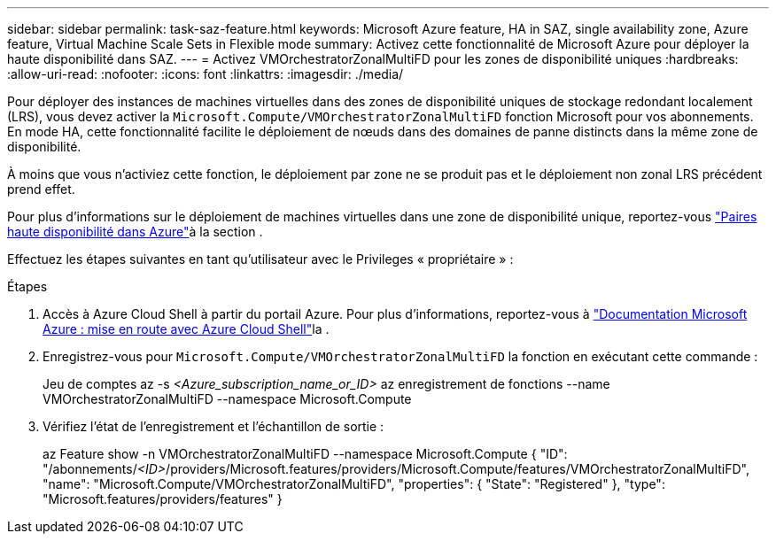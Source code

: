 ---
sidebar: sidebar 
permalink: task-saz-feature.html 
keywords: Microsoft Azure feature, HA in SAZ, single availability zone, Azure feature, Virtual Machine Scale Sets in Flexible mode 
summary: Activez cette fonctionnalité de Microsoft Azure pour déployer la haute disponibilité dans SAZ. 
---
= Activez VMOrchestratorZonalMultiFD pour les zones de disponibilité uniques
:hardbreaks:
:allow-uri-read: 
:nofooter: 
:icons: font
:linkattrs: 
:imagesdir: ./media/


[role="lead"]
Pour déployer des instances de machines virtuelles dans des zones de disponibilité uniques de stockage redondant localement (LRS), vous devez activer la `Microsoft.Compute/VMOrchestratorZonalMultiFD` fonction Microsoft pour vos abonnements. En mode HA, cette fonctionnalité facilite le déploiement de nœuds dans des domaines de panne distincts dans la même zone de disponibilité.

À moins que vous n'activiez cette fonction, le déploiement par zone ne se produit pas et le déploiement non zonal LRS précédent prend effet.

Pour plus d'informations sur le déploiement de machines virtuelles dans une zone de disponibilité unique, reportez-vous link:concept-ha-azure.html["Paires haute disponibilité dans Azure"]à la section .

Effectuez les étapes suivantes en tant qu'utilisateur avec le Privileges « propriétaire » :

.Étapes
. Accès à Azure Cloud Shell à partir du portail Azure. Pour plus d'informations, reportez-vous à https://learn.microsoft.com/en-us/azure/cloud-shell/get-started/["Documentation Microsoft Azure : mise en route avec Azure Cloud Shell"^]la .
. Enregistrez-vous pour `Microsoft.Compute/VMOrchestratorZonalMultiFD` la fonction en exécutant cette commande :
+
[]
====
Jeu de comptes az -s _<Azure_subscription_name_or_ID>_ az enregistrement de fonctions --name VMOrchestratorZonalMultiFD --namespace Microsoft.Compute

====
. Vérifiez l'état de l'enregistrement et l'échantillon de sortie :
+
[]
====
az Feature show -n VMOrchestratorZonalMultiFD --namespace Microsoft.Compute { "ID": "/abonnements/_<ID>_/providers/Microsoft.features/providers/Microsoft.Compute/features/VMOrchestratorZonalMultiFD", "name": "Microsoft.Compute/VMOrchestratorZonalMultiFD", "properties": { "State": "Registered" }, "type": "Microsoft.features/providers/features" }

====

